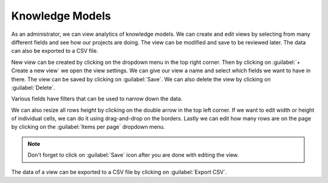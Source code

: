 .. _analytics-knowledge-models:

Knowledge Models
****************

As an administrator, we can view analytics of knowledge models. We can create and edit views by selecting from many different fields and see how our projects are doing. The view can be modified and save to be reviewed later. The data can also be exported to a CSV file.

.. TODO::

    Add screenshot.

.. .. figure:: knowledge-models/overview.png
..     :width: 700
    
..     Knowledge models overview.


New view can be created by clicking on the dropdown menu in the top right corner. Then by clicking on :guilabel:`+ Create a new view` we open the view settings. We can give our view a name and select which fields we want to have in there. The view can be saved by clicking on :guilabel:`Save`. We can also delete the view by clicking on :guilabel:`Delete`.

.. TODO::

    Add screenshot.

.. .. figure:: knowledge-models/settings.png
..     :width: 400
    
..     Form for editing analytics view.


Various fields have filters that can be used to narrow down the data.

We can also resize all rows height by clicking on the double arrow in the top left corner. If we want to edit width or height of individual cells, we can do it using drag-and-drop on the borders. Lastly we can edit how many rows are on the page by clicking on the :guilabel:`Items per page` dropdown menu.

.. NOTE::

    Don't forget to click on :guilabel:`Save` icon after you are done with editing the view.


The data of a view can be exported to a CSV file by clicking on :guilabel:`Export CSV`.
